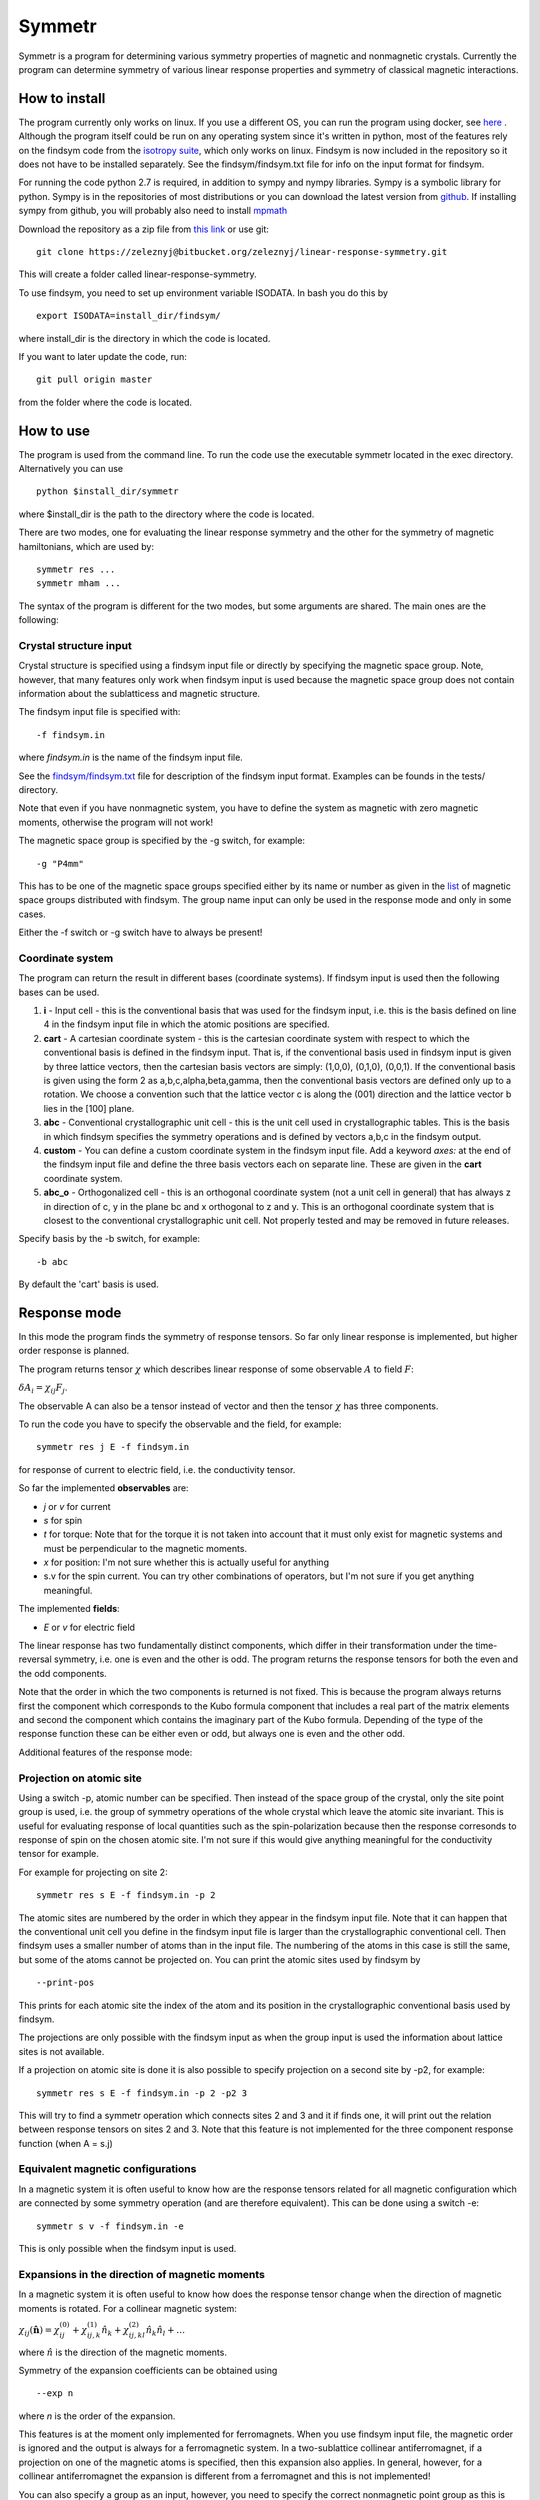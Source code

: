 Symmetr
~~~~~~~~~~~~~~~~~~~~~~~~~~~~~~~~~~~~~~~~~~~~~~~~~~~~~~~~~~~~~~~~~

Symmetr is a program for determining various symmetry properties of magnetic and nonmagnetic crystals. Currently the program can determine symmetry of various linear response properties and symmetry of classical magnetic interactions.

How to install
--------------

The program currently only works on linux. If you use a different OS, you can run the program using docker, see `here <https://bitbucket.org/zeleznyj/linear-response-symmetry/wiki/docker>`__ . Although the program itself could be run on any operating system since it's written in python, most of the features rely on the findsym code from the `isotropy suite <http://stokes.byu.edu/iso/isolinux.php>`__, which only works on linux. Findsym is now included in the repository so it does not have
to be installed separately. See the findsym/findsym.txt file for info on the input format for findsym.

For running the code python 2.7 is required, in addition to sympy and nympy libraries. Sympy is a symbolic library for python.
Sympy is in the repositories of most distributions or you can download
the latest version from `github <https://github.com/sympy/sympy>`__. If
installing sympy from github, you will probably also need to install
`mpmath <https://github.com/fredrik-johansson/mpmath#1-download--installation>`__

Download the repository as a zip file from `this link <https://bitbucket.org/zeleznyj/linear-response-symmetry/get/7d569d9b5dbe.zip>`__ or use git:

::

    git clone https://zeleznyj@bitbucket.org/zeleznyj/linear-response-symmetry.git 

This will create a folder called linear-response-symmetry.

To use findsym, you need to set up environment variable ISODATA. In bash you do this by

::

    export ISODATA=install_dir/findsym/

where install_dir is the directory in which the code is located.

If you want to later update the code, run:

::

    git pull origin master

from the folder where the code is located.

How to use
----------

The program is used from the command line. To run the code use the executable symmetr located in the exec directory. Alternatively you can use

::

    python $install_dir/symmetr

where $install_dir is the path to the directory where the code is located.

There are two modes, one for evaluating the linear response symmetry and the other for the symmetry of magnetic hamiltonians, which are used by:

::

    symmetr res ...
    symmetr mham ...

The syntax of the program is different for the two modes, but some arguments are shared. The main ones are the following:

Crystal structure input
^^^^^^^^^^^^^^^^^^^^^^^^

Crystal structure is specified using a findsym input file or directly by specifying the magnetic space group. Note, however, that many features only work when findsym input is used because the magnetic space group does not contain information about the sublatticess and magnetic structure. 

The findsym input file is specified with:

::

    -f findsym.in

where *findsym.in* is the name of the findsym input file.

See the `findsym/findsym.txt <https://bitbucket.org/zeleznyj/linear-response-symmetry/src/master/findsym/findsym.txt>`__ file for description of the findsym input format. Examples can be founds in the tests/ directory.

Note that even if you have nonmagnetic system, you have to define the system as magnetic with zero magnetic moments, otherwise the program will not work!

The magnetic space group is specified by the -g switch, for example:

::

    -g "P4mm"

This has to be one of the magnetic space groups specified either by its name or number as given in the `list <https://bitbucket.org/zeleznyj/linear-response-symmetry/src/master/findsym/mag_groups.txt>`__ of magnetic space groups distributed with findsym. The group name input can only be used in the response mode and only in some cases. 

Either the -f switch or -g switch have to always be present!

Coordinate system
^^^^^^^^^^^^^^^^^^

The program can return the result in different bases (coordinate systems). If findsym input is used then the following bases can be used.

1. **i** - Input cell - this is the conventional basis that was used for the findsym
   input, i.e. this is the basis defined on line 4 in the findsym input file in which the atomic positions are specified. 
#. **cart** - A cartesian coordinate system - this is the cartesian
   coordinate system with respect to which the conventional basis is defined in
   the findsym input. That is, if the conventional basis used in findsym input is given by three lattice vectors, then the cartesian basis vectors are simply: (1,0,0), (0,1,0), (0,0,1). If the conventional basis is given using the form 2 as a,b,c,alpha,beta,gamma, then the conventional basis vectors are defined only up to a rotation. We choose a convention such that the lattice vector c is along the (001) direction and the lattice vector b lies in the [100] plane. 
#. **abc** - Conventional crystallographic unit cell - this is the unit cell used in
   crystallographic tables. This is the basis in which findsym specifies the symmetry operations and is defined by vectors a,b,c in the findsym output.
#. **custom** - You can define a custom coordinate system in the findsym input file. Add a keyword *axes:* at the end of the findsym input file and define the three basis vectors each on separate line. These are given in the **cart** coordinate system.
#. **abc\_o** - Orthogonalized cell - this is an orthogonal coordinate
   system (not a unit cell in general) that has always z in direction of
   c, y in the plane bc and x orthogonal to z and y. This is an
   orthogonal coordinate system that is closest to the conventional crystallographic unit
   cell. Not properly tested and may be removed in future releases.

Specify basis by the -b switch, for example:

::

    -b abc

By default the 'cart' basis is used.

Response mode
---------------

In this mode the program finds the symmetry of response tensors. So far only linear response is implemented, but higher order response is planned.

The program returns tensor :math:`\chi` which describes linear response of some observable :math:`A` to field :math:`F`:

:math:`\delta A_i = \chi_{ij}F_j`.

The observable A can also be a tensor instead of vector and then the tensor :math:`\chi` has three components.

To run the code you have to specify the observable and the field, for example:

::

    symmetr res j E -f findsym.in

for response of current to electric field, i.e. the conductivity tensor.

So far the implemented **observables** are:

- *j* or *v* for current
- *s* for spin
- *t* for torque: Note that for the torque it is not taken into account that it must only exist for magnetic systems and must be perpendicular to the magnetic moments.
- *x* for position: I'm not sure whether this is actually useful for anything
- s.v for the spin current. You can try other combinations of operators, but I'm not sure if you get anything meaningful.

The implemented **fields**:

- *E* or *v* for electric field

The linear response has two fundamentally distinct components, which differ in their transformation under the time-reversal symmetry, i.e. one is even and the other is odd. The program returns the response tensors for both the even and the odd components. 

Note that the order in which the two components is returned is not fixed. This is because the program always returns first the component which corresponds to the Kubo formula component that includes a real part of the matrix elements and second the component which contains the imaginary part of the Kubo formula. Depending of the type of the response function these can be either even or odd, but always one is even and the other odd.

Additional features of the response mode:

Projection on atomic site
^^^^^^^^^^^^^^^^^^^^^^^^^^

Using a switch -p, atomic number can be specified. Then instead of the space group of the crystal, only the site point group is used, i.e. the group of symmetry operations of the whole crystal which leave the atomic site invariant. This is useful for evaluating response of local quantities such as the spin-polarization because then the response corresonds to response of spin on the chosen atomic site. I'm not sure if this would give anything meaningful for the conductivity tensor for example.

For example for projecting on site 2:

::

    symmetr res s E -f findsym.in -p 2 

The atomic sites are numbered by the order in which they appear in the findsym input file. Note that it can happen that the conventional unit cell you define in the findsym input file is larger than the crystallographic conventional cell. Then findsym uses a smaller number of atoms than in the input file. The numbering of the atoms in this case is still the same, but some of the atoms cannot be projected on. You can print the atomic sites used by findsym by

::

    --print-pos

This prints for each atomic site the index of the atom and its position in the crystallographic conventional basis used by findsym.

The projections are only possible with the findsym input as when the group input is used the information about lattice sites is not available.

If a projection on atomic site is done it is also possible to specify projection on a second site by -p2, for example:

::

    symmetr res s E -f findsym.in -p 2 -p2 3

This will try to find a symmetr operation which connects sites 2 and 3 and it if finds one, it will print out the relation between response tensors on sites 2 and 3. Note that this feature is not implemented for the three component response function (when A = s.j)

Equivalent magnetic configurations
^^^^^^^^^^^^^^^^^^^^^^^^^^^^^^^^^^

In a magnetic system it is often useful to know how are the response tensors related for all magnetic configuration which are connected by some symmetry operation (and are therefore equivalent). This can be done using a switch -e:


::

    symmetr s v -f findsym.in -e

This is only possible when the findsym input is used.

Expansions in the direction of magnetic moments
^^^^^^^^^^^^^^^^^^^^^^^^^^^^^^^^^^^^^^^^^^^^^^^

In a magnetic system it is often useful to know how does the response tensor change when the direction of magnetic moments is rotated. For a collinear magnetic system:

:math:`\chi_{ij}(\hat{\mathbf{n}}) = \chi_{ij}^{(0)} + \chi_{ij,k}^{(1)} \hat{n}_k + \chi_{ij,kl}^{(2)} \hat{n}_k \hat{n}_l + \dots`

where :math:`\hat{n}` is the direction of the magnetic moments.

Symmetry of the expansion coefficients can be obtained using

::

    --exp n

where *n* is the order of the expansion.

This features is at the moment only implemented for ferromagnets. When you use findsym input file, the magnetic order is ignored and the output is always for a ferromagnetic system. In a two-sublattice collinear antiferromagnet, if a projection on one of the magnetic atoms is specified, then this expansion also applies. In general, however, for a collinear antiferromagnet the expansion is different from a ferromagnet and this is not implemented!

You can also specify a group as an input, however, you need to specify the correct nonmagnetic point group as this is not done automatically and is not checked by the program. That is, you need to find the point group of the nonmagnetic crystal since this is the group the determines the symmetry of the expansion.

Expansions are not implemented for the three component response.


Magnetic Hamiltonians mode
---------------------------

In this mode the program determines the symmetry of magnetic Hamiltonians, that is Hamiltonians of the form:

:math:`H = \sum_{ij} H_{ij}^{ab} M_i^a M_j^b`

and analogously for interaction of more magnetic momentes. Here :math:`a,b` denote different magnetic sublattices. 

To determine the symmetry of tensors :math:`H_{ij\dots}^{ab\dots}` use the *mham* mode. You need to use the findsym input with this mode. The magnetic order you specify in the input file is irrelevant. 

As an input you need to specify the sites for which you want to find  the interaction term using the -s switch:

::

    symmetr mham -s 1,2 -f findsym.in

Give the sites as a comma separated list with no space. Note that it doesn't matter whether you choose a site which is actually magnetic.

Equivalent sites
^^^^^^^^^^^^^^^^

You can also use the -e switch to determine the magnetic Hamiltonian for all sets of sites which are related by a symmetry operation. For example if sites 1 and 2 are related by a symmetry operation then the Hamiltonians for sites 1,1 and 2,2 are related.

Some other features
-------------------

Latex output
^^^^^^^^^^^^

The output can be also given in latex format, use --latex switch.

Selecting symmetries
^^^^^^^^^^^^^^^^^^^^

You can print the symmetries using --print-syms and you can choose to use only some symmetries using the --syms switch. Input the symmetries as a comma separated list and you can also use ranges:

::

    --syms 1-3,7,9-12

Symmetry without spin-orbit coupling
^^^^^^^^^^^^^^^^^^^^^^^^^^^^^^^^^^^^^^

Symmetry without spin-orbit coupling is higher since the spin is then not coupled to the lattice directly. In a nonmagnetic system this means that any pure spin rotation is a symmetry. In a magnetic system a pure spin rotation, which in combination with some other symmetry operation leave the magnetic order invariant is a symmetry without spin-orbit coupling.

This is implemented for the response mode using the --noso switch.

However, this feature is very experimental!!! The alghorithm used is not guaranteed to obtain all of the symmetry operations and the feature is not tested very much so there may be bugs.

Tests
^^^^^^

There are tests in a folder tests/. You can run them using script run_tests.sh. This script demonstrates the main functionalities of the program. You can check that the results you obtained are correct using the script check_res.sh. If a difference is found, vimdiff is run, so that you can check whether there is an important difference.

License
-------

This code is distributed under the `MPL 2.0
license <https://www.mozilla.org/en-US/MPL/2.0/FAQ/>`__.

If the code is used in any research that leads to a publication, it would be appreciated if the code would be cited in the publication. 

Contact
--------

If you have any issues or questions, you can contant me by email at jakub.zelezny@gmail.com or create issue here on bitbucket.